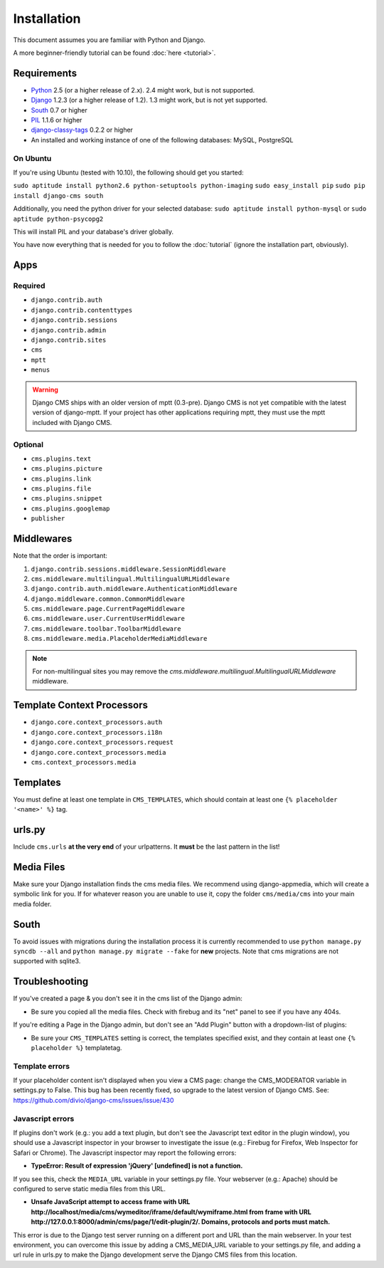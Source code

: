 ############
Installation
############

This document assumes you are familiar with Python and Django.

A more beginner-friendly tutorial can be found :doc:`here <tutorial>`.


************
Requirements
************

* `Python`_ 2.5 (or a higher release of 2.x). 2.4 might work, but is not
  supported.
* `Django`_ 1.2.3 (or a higher release of 1.2). 1.3 might work, but is not yet
  supported.
* `South`_ 0.7 or higher
* `PIL`_ 1.1.6 or higher
* `django-classy-tags`_ 0.2.2 or higher
* An installed and working instance of one of the following databases: MySQL, PostgreSQL

.. _Python: http://www.python.org
.. _Django: http://www.djangoproject.com
.. _PIL: http://www.pythonware.com/products/pil/
.. _South: http://south.aeracode.org/
.. _django-classy-tags: https://github.com/ojii/django-classy-tags

On Ubuntu
=========

If you're using Ubuntu (tested with 10.10), the following should get you started:

``sudo aptitude install python2.6 python-setuptools python-imaging``
``sudo easy_install pip``
``sudo pip install django-cms south``

Additionally, you need the python driver for your selected database:
``sudo aptitude install python-mysql``
or
``sudo aptitude python-psycopg2``

This will install PIL and your database's driver globally.

You have now everything that is needed for you to follow the :doc:`tutorial` (ignore the installation part, obviously).

****
Apps
****

Required
========

* ``django.contrib.auth``
* ``django.contrib.contenttypes``
* ``django.contrib.sessions``
* ``django.contrib.admin``
* ``django.contrib.sites``
* ``cms``
* ``mptt``
* ``menus``

.. warning:: Django CMS ships with an older version of mptt (0.3-pre). Django
    CMS is not yet compatible with the latest version of django-mptt. If your
    project has other applications requiring mptt, they must use the mptt
    included with Django CMS.

Optional
========

* ``cms.plugins.text``
* ``cms.plugins.picture``
* ``cms.plugins.link``
* ``cms.plugins.file``
* ``cms.plugins.snippet``
* ``cms.plugins.googlemap``
* ``publisher``


***********
Middlewares
***********

Note that the order is important:

#. ``django.contrib.sessions.middleware.SessionMiddleware``
#. ``cms.middleware.multilingual.MultilingualURLMiddleware``
#. ``django.contrib.auth.middleware.AuthenticationMiddleware``
#. ``django.middleware.common.CommonMiddleware``
#. ``cms.middleware.page.CurrentPageMiddleware``
#. ``cms.middleware.user.CurrentUserMiddleware``
#. ``cms.middleware.toolbar.ToolbarMiddleware``
#. ``cms.middleware.media.PlaceholderMediaMiddleware``

.. note:: For non-multilingual sites you may remove the
          `cms.middleware.multilingual.MultilingualURLMiddleware` middleware.


***************************
Template Context Processors
***************************

* ``django.core.context_processors.auth``
* ``django.core.context_processors.i18n``
* ``django.core.context_processors.request``
* ``django.core.context_processors.media``
* ``cms.context_processors.media``


*********
Templates
*********

You must define at least one template in ``CMS_TEMPLATES``, which should
contain at least one ``{% placeholder '<name>' %}`` tag.


*******
urls.py
*******

Include ``cms.urls`` **at the very end** of your urlpatterns. It **must** be the
last pattern in the list!


***********
Media Files
***********

Make sure your Django installation finds the cms media files. We recommend
using django-appmedia, which will create a symbolic link for you. If
for whatever reason you are unable to use it, copy the folder ``cms/media/cms``
into your main media folder.


*****
South
*****

To avoid issues with migrations during the installation process it is currently
recommended to use ``python manage.py syncdb --all`` and
``python manage.py migrate --fake`` for **new** projects. Note that cms
migrations are not supported with sqlite3.


***************
Troubleshooting
***************

If you've created a page & you don't see it in the cms list of the Django admin:

- Be sure you copied all the media files. Check with firebug and its "net" panel
  to see if you have any 404s.

If you're editing a Page in the Django admin, but don't see an "Add Plugin"
button with a dropdown-list of plugins:

- Be sure your ``CMS_TEMPLATES`` setting is correct, the templates specified
  exist, and they contain at least one ``{% placeholder %}`` templatetag.


Template errors
===============

If your placeholder content isn't displayed when you view a CMS page: change the
CMS_MODERATOR variable in settings.py to False. This bug has been recently
fixed, so upgrade to the latest version of Django CMS. See:
https://github.com/divio/django-cms/issues/issue/430


Javascript errors
=================

If plugins don't work (e.g.: you add a text plugin, but don't see the Javascript
text editor in the plugin window), you should use a Javascript inspector in your
browser to investigate the issue (e.g.: Firebug for Firefox, Web Inspector for
Safari or Chrome). The Javascript inspector may report the following errors:

- **TypeError: Result of expression 'jQuery' [undefined] is not a function.**

If you see this, check the ``MEDIA_URL`` variable in your settings.py file. Your
webserver (e.g.: Apache) should be configured to serve static media files from
this URL.

- **Unsafe JavaScript attempt to access frame with URL
  http://localhost/media/cms/wymeditor/iframe/default/wymiframe.html from frame
  with URL http://127.0.0.1:8000/admin/cms/page/1/edit-plugin/2/. Domains,
  protocols and ports must match.**

This error is due to the Django test server running on a different port and URL
than the main webserver. In your test environment, you can overcome this issue
by adding a CMS_MEDIA_URL variable to your settings.py file, and adding a url
rule in urls.py to make the Django development serve the Django CMS files from
this location.
